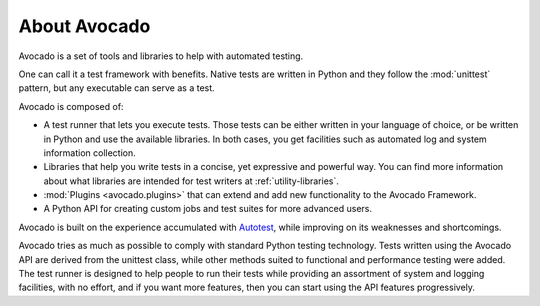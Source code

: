 About Avocado
=============

Avocado is a set of tools and libraries to help with automated testing.

One can call it a test framework with benefits.  Native tests are
written in Python and they follow the :mod:`unittest` pattern, but any
executable can serve as a test.

Avocado is composed of:

* A test runner that lets you execute tests. Those tests can be either
  written in your language of choice, or be written in Python and use
  the available libraries. In both cases, you get facilities such as
  automated log and system information collection.

* Libraries that help you write tests in a concise, yet expressive and
  powerful way.  You can find more information about what libraries
  are intended for test writers at :ref:`utility-libraries`.

* :mod:`Plugins <avocado.plugins>` that can extend and add new functionality
  to the Avocado Framework.

* A Python API for creating custom jobs and test suites for more advanced
  users.

Avocado is built on the experience accumulated with `Autotest
<http://autotest.github.io/>`__, while improving on its weaknesses and
shortcomings.

Avocado tries as much as possible to comply with standard Python testing
technology. Tests written using the Avocado API are derived from the unittest
class, while other methods suited to functional and performance testing were
added. The test runner is designed to help people to run their tests while
providing an assortment of system and logging facilities, with no effort,
and if you want more features, then you can start using the API features
progressively.
